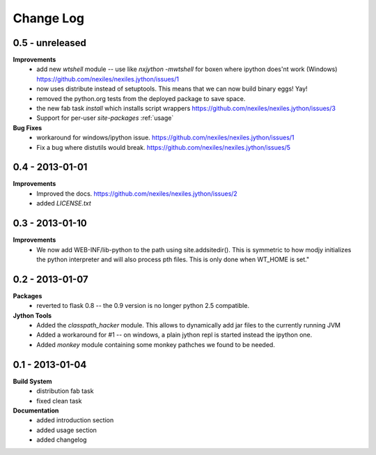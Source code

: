 Change Log
==========

0.5 - unreleased
----------------

**Improvements**
    - add new `wtshell` module -- use like `nxjython -mwtshell` for boxen
      where ipython does'nt work (Windows)
      https://github.com/nexiles/nexiles.jython/issues/1
    - now uses distribute instead of setuptools.  This means that we can
      now build binary eggs! Yay!
    - removed the python.org tests from the deployed package to save space.
    - the new fab task `install` which installs script wrappers
      https://github.com/nexiles/nexiles.jython/issues/3
    - Support for per-user `site-packages` :ref:`usage`

**Bug Fixes**
    - workaround for windows/ipython issue.
      https://github.com/nexiles/nexiles.jython/issues/1
    - Fix a bug where distutils would break.
      https://github.com/nexiles/nexiles.jython/issues/5

0.4 - 2013-01-01
----------------

**Improvements**
    - Improved the docs.
      https://github.com/nexiles/nexiles.jython/issues/2

    - added `LICENSE.txt`

0.3 - 2013-01-10
----------------

**Improvements**
    - We now add WEB-INF/lib-python to the path using site.addsitedir().
      This is symmetric to how modjy initializes the python interpreter and
      will also process pth files.  This is only done when WT_HOME is set."

0.2 - 2013-01-07
----------------

**Packages**
    - reverted to flask 0.8 -- the 0.9 version is no longer python 2.5
      compatible.

**Jython Tools**
    - Added the `classpath_hacker` module.  This allows to dynamically add
      jar files to the currently running JVM
    - Added a workaround for #1 -- on windows, a plain jython repl is
      started instead the ipython one.
    - Added `monkey` module containing some monkey pathches we found to be
      needed.

0.1 - 2013-01-04
----------------

**Build System**
    - distribution fab task
    - fixed clean task

**Documentation**
    - added introduction section
    - added usage section
    - added changelog

..  vim: set ft=rst tw=75 nocin nosi ai sw=4 ts=4 expandtab:
